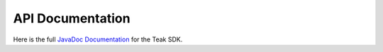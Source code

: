 API Documentation
=================
Here is the full `JavaDoc Documentation <../_static/javadoc/index.html>`_ for the Teak SDK.
